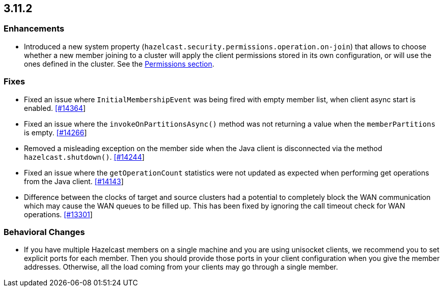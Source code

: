 

== 3.11.2

[[enh-3112]]
=== Enhancements 

* Introduced a new system property (`hazelcast.security.permissions.operation.on-join`) that allows to choose whether a new member joining to a cluster will apply the client permissions stored in its own configuration, or will use the ones defined in the cluster. See the https://docs.hazelcast.org/docs/3.11.2/manual/html-single/#permissions[Permissions section].

[[fixes-3112]]
=== Fixes

* Fixed an issue where `InitialMembershipEvent` was being fired with empty member list, when client async start is enabled. https://github.com/hazelcast/hazelcast/issues/14364[[#14364]]
* Fixed an issue where the `invokeOnPartitionsAsync()` method was not returning a value when the `memberPartitions` is empty. https://github.com/hazelcast/hazelcast/pull/14266[[#14266]]
* Removed a misleading	exception on the member side when the Java client is disconnected via the method `hazelcast.shutdown()`. https://github.com/hazelcast/hazelcast/issues/14244[[#14244]]
* Fixed an issue where the `getOperationCount` statistics were not updated as expected when performing get operations from the Java client. https://github.com/hazelcast/hazelcast/issues/14143[[#14143]]
* Difference between the clocks of target and source clusters had a potential to completely block the WAN communication which may cause the WAN queues to be filled up. This has been fixed by ignoring the call timeout check for WAN operations. https://github.com/hazelcast/hazelcast/issues/13301[[#13301]]

[[bc-3112]]
=== Behavioral Changes

* If you have multiple Hazelcast members on a single machine and you are using unisocket clients, we recommend you to set explicit ports for each member. Then you should provide those ports in your client configuration when you give the member addresses. Otherwise, all the load coming from your clients may go through a single member.